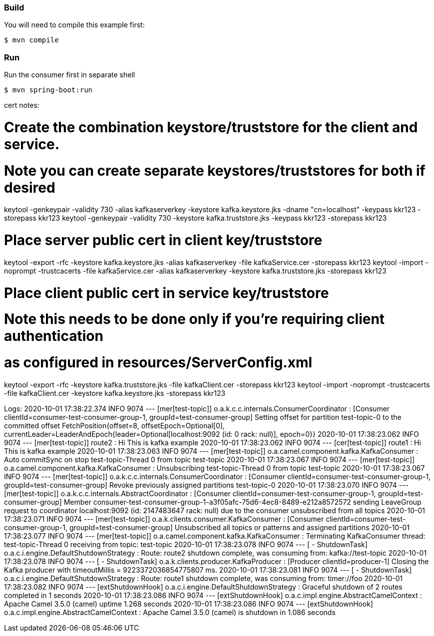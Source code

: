 


=== Build

You will need to compile this example first:

    $ mvn compile

=== Run

Run the consumer first in separate shell 

    $ mvn spring-boot:run

cert notes:


# Create the combination keystore/truststore for the client and service.
# Note you can create separate keystores/truststores for both if desired
keytool -genkeypair -validity 730 -alias kafkaserverkey -keystore kafka.keystore.jks -dname "cn=localhost" -keypass kkr123 -storepass kkr123
keytool -genkeypair -validity 730  -keystore kafka.truststore.jks -keypass kkr123 -storepass kkr123

# Place server public cert in client key/truststore
keytool -export -rfc -keystore kafka.keystore.jks -alias kafkaserverkey -file kafkaService.cer -storepass kkr123
keytool -import -noprompt -trustcacerts -file kafkaService.cer -alias kafkaserverkey -keystore kafka.truststore.jks -storepass kkr123

# Place client public cert in service key/truststore
# Note this needs to be done only if you're requiring client authentication
# as configured in resources/ServerConfig.xml
keytool -export -rfc -keystore kafka.truststore.jks  -file kafkaClient.cer -storepass kkr123
keytool -import -noprompt -trustcacerts -file kafkaClient.cer -keystore kafka.keystore.jks -storepass kkr123



Logs:
2020-10-01 17:38:22.374  INFO 9074 --- [mer[test-topic]] o.a.k.c.c.internals.ConsumerCoordinator  : [Consumer clientId=consumer-test-consumer-group-1, groupId=test-consumer-group] Setting offset for partition test-topic-0 to the committed offset FetchPosition{offset=8, offsetEpoch=Optional[0], currentLeader=LeaderAndEpoch{leader=Optional[localhost:9092 (id: 0 rack: null)], epoch=0}}
2020-10-01 17:38:23.062  INFO 9074 --- [mer[test-topic]] route2                                   : Hi This is kafka example
2020-10-01 17:38:23.062  INFO 9074 --- [cer[test-topic]] route1                                   : Hi This is kafka example
2020-10-01 17:38:23.063  INFO 9074 --- [mer[test-topic]] o.a.camel.component.kafka.KafkaConsumer  : Auto commitSync on stop test-topic-Thread 0 from topic test-topic
2020-10-01 17:38:23.067  INFO 9074 --- [mer[test-topic]] o.a.camel.component.kafka.KafkaConsumer  : Unsubscribing test-topic-Thread 0 from topic test-topic
2020-10-01 17:38:23.067  INFO 9074 --- [mer[test-topic]] o.a.k.c.c.internals.ConsumerCoordinator  : [Consumer clientId=consumer-test-consumer-group-1, groupId=test-consumer-group] Revoke previously assigned partitions test-topic-0
2020-10-01 17:38:23.070  INFO 9074 --- [mer[test-topic]] o.a.k.c.c.internals.AbstractCoordinator  : [Consumer clientId=consumer-test-consumer-group-1, groupId=test-consumer-group] Member consumer-test-consumer-group-1-a3f05afc-75d6-4ec8-8489-e212a8572572 sending LeaveGroup request to coordinator localhost:9092 (id: 2147483647 rack: null) due to the consumer unsubscribed from all topics
2020-10-01 17:38:23.071  INFO 9074 --- [mer[test-topic]] o.a.k.clients.consumer.KafkaConsumer     : [Consumer clientId=consumer-test-consumer-group-1, groupId=test-consumer-group] Unsubscribed all topics or patterns and assigned partitions
2020-10-01 17:38:23.077  INFO 9074 --- [mer[test-topic]] o.a.camel.component.kafka.KafkaConsumer  : Terminating KafkaConsumer thread: test-topic-Thread 0 receiving from topic: test-topic
2020-10-01 17:38:23.078  INFO 9074 --- [ - ShutdownTask] o.a.c.i.engine.DefaultShutdownStrategy   : Route: route2 shutdown complete, was consuming from: kafka://test-topic
2020-10-01 17:38:23.078  INFO 9074 --- [ - ShutdownTask] o.a.k.clients.producer.KafkaProducer     : [Producer clientId=producer-1] Closing the Kafka producer with timeoutMillis = 9223372036854775807 ms.
2020-10-01 17:38:23.081  INFO 9074 --- [ - ShutdownTask] o.a.c.i.engine.DefaultShutdownStrategy   : Route: route1 shutdown complete, was consuming from: timer://foo
2020-10-01 17:38:23.082  INFO 9074 --- [extShutdownHook] o.a.c.i.engine.DefaultShutdownStrategy   : Graceful shutdown of 2 routes completed in 1 seconds
2020-10-01 17:38:23.086  INFO 9074 --- [extShutdownHook] o.a.c.impl.engine.AbstractCamelContext   : Apache Camel 3.5.0 (camel) uptime 1.268 seconds
2020-10-01 17:38:23.086  INFO 9074 --- [extShutdownHook] o.a.c.impl.engine.AbstractCamelContext   : Apache Camel 3.5.0 (camel) is shutdown in 1.086 seconds

